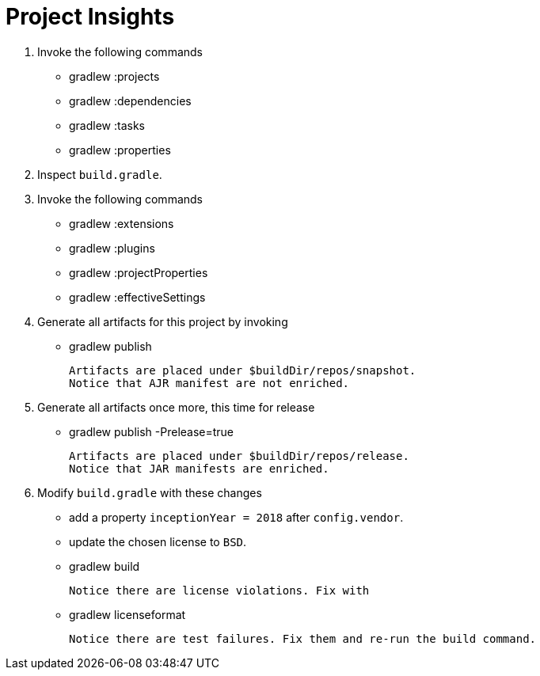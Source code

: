 = Project Insights

1. Invoke the following commands

 * gradlew :projects
 * gradlew :dependencies
 * gradlew :tasks
 * gradlew :properties

2. Inspect `build.gradle`.

3. Invoke the following commands

 * gradlew :extensions
 * gradlew :plugins
 * gradlew :projectProperties
 * gradlew :effectiveSettings

4. Generate all artifacts for this project by invoking

 * gradlew publish

 Artifacts are placed under $buildDir/repos/snapshot.
 Notice that AJR manifest are not enriched.

5. Generate all artifacts once more, this time for release

 * gradlew publish -Prelease=true

 Artifacts are placed under $buildDir/repos/release.
 Notice that JAR manifests are enriched.

6. Modify `build.gradle` with these changes

 * add a property `inceptionYear = 2018` after `config.vendor`.
 * update the chosen license to `BSD`.
 * gradlew build

 Notice there are license violations. Fix with

 * gradlew licenseformat

 Notice there are test failures. Fix them and re-run the build command.